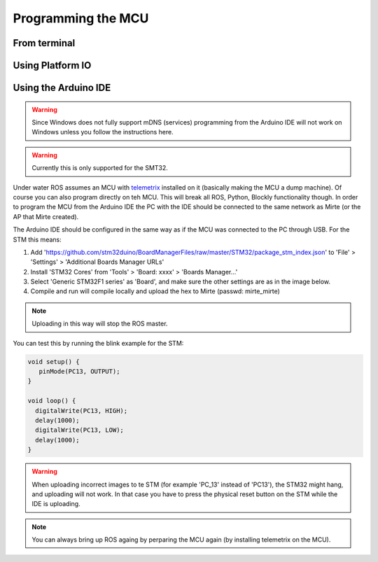 Programming the MCU
###################


From terminal
=============


Using Platform IO
=================



Using the Arduino IDE
=====================
.. warning::
   Since Windows does not fully support mDNS (services) programming from the Arduino IDE will not work on Windows unless you follow the instructions here.
.. warning::
   Currently this is only supported for the SMT32.


Under water ROS assumes an MCU with telemetrix_ installed on it (basically making the MCU a dump machine). Of course you can also program directly on teh MCU. This will break all ROS, Python, Blockly functionality though. In order to program the MCU from the Arduino IDE the PC with the IDE should be connected to the same network as Mirte (or the AP that Mirte created). 

.. _telemetrix: https://github.com/MrYsLab/telemetrix

The Arduino IDE should be configured in the same way as if the MCU was connected to the PC through USB. For the STM this means:

1. Add 'https://github.com/stm32duino/BoardManagerFiles/raw/master/STM32/package_stm_index.json' to 'File' > 'Settings' > 'Additional Boards Manager URLs'
2. Install 'STM32 Cores' from 'Tools' > 'Board: xxxx' > 'Boards Manager...'
3. Select 'Generic STM32F1 series' as 'Board', and make sure the other settings are as in the image below.
4. Compile and run will compile locally and upload the hex to Mirte (passwd: mirte_mirte)

.. note::
   Uploading in this way will stop the ROS master.


.. image:: Mirte_Arduino_IDE.png
  :width: 600
  :alt: Mirte Arduino IDE

You can test this by running the blink example for the STM:

.. code-block:: c

   void setup() {
      pinMode(PC13, OUTPUT);
   }

   void loop() {
     digitalWrite(PC13, HIGH);
     delay(1000);
     digitalWrite(PC13, LOW);
     delay(1000);
   }

.. warning::
   When uploading incorrect images to te STM (for example 'PC_13' instead of 'PC13'), the STM32 might hang, and uploading will not work. In that case you have to press the physical reset button on the STM while the IDE is uploading.

.. note::
   You can always bring up ROS againg by perparing the MCU again (by installing telemetrix on the MCU).



